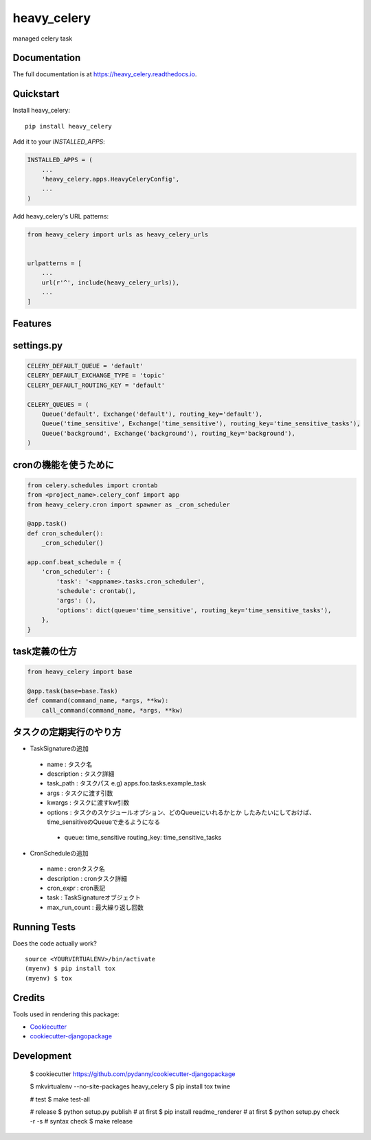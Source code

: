 =============================
heavy_celery
=============================

.. image:: https://badge.fury.io/py/heavy_celery.svg
    :target: https://badge.fury.io/py/heavy_celery

.. image:: https://travis-ci.org/s1s5/heavy_celery.svg?branch=master
    :target: https://travis-ci.org/s1s5/heavy_celery

.. image:: https://codecov.io/gh/s1s5/heavy_celery/branch/master/graph/badge.svg
    :target: https://codecov.io/gh/s1s5/heavy_celery

managed celery task

Documentation
-------------

The full documentation is at https://heavy_celery.readthedocs.io.

Quickstart
----------

Install heavy_celery::

    pip install heavy_celery

Add it to your `INSTALLED_APPS`:

.. code-block:: python

    INSTALLED_APPS = (
        ...
        'heavy_celery.apps.HeavyCeleryConfig',
        ...
    )

Add heavy_celery's URL patterns:

.. code-block:: python

    from heavy_celery import urls as heavy_celery_urls


    urlpatterns = [
        ...
        url(r'^', include(heavy_celery_urls)),
        ...
    ]

Features
--------

settings.py
-----------

.. code-block:: python

    CELERY_DEFAULT_QUEUE = 'default'
    CELERY_DEFAULT_EXCHANGE_TYPE = 'topic'
    CELERY_DEFAULT_ROUTING_KEY = 'default'
    
    CELERY_QUEUES = (
        Queue('default', Exchange('default'), routing_key='default'),
        Queue('time_sensitive', Exchange('time_sensitive'), routing_key='time_sensitive_tasks'),
        Queue('background', Exchange('background'), routing_key='background'),
    )


cronの機能を使うために
----------------------

.. code-block:: python
    
    from celery.schedules import crontab
    from <project_name>.celery_conf import app
    from heavy_celery.cron import spawner as _cron_scheduler
    
    @app.task()
    def cron_scheduler():
        _cron_scheduler()
    
    app.conf.beat_schedule = {
        'cron_scheduler': {
            'task': '<appname>.tasks.cron_scheduler',
            'schedule': crontab(),
            'args': (),
            'options': dict(queue='time_sensitive', routing_key='time_sensitive_tasks'),
        },
    }


task定義の仕方
--------------

.. code-block:: python

    from heavy_celery import base
    
    @app.task(base=base.Task)
    def command(command_name, *args, **kw):
        call_command(command_name, *args, **kw)


タスクの定期実行のやり方
------------------------

- TaskSignatureの追加

 - name : タスク名
 - description : タスク詳細
 - task_path : タスクパス e.g) apps.foo.tasks.example_task
 - args : タスクに渡す引数
 - kwargs : タスクに渡すkw引数
 - options : タスクのスケジュールオプション、どのQueueにいれるかとか
   したみたいにしておけば、time_sensitiveのQueueで走るようになる

  - queue: time_sensitive
    routing_key: time_sensitive_tasks

- CronScheduleの追加

 - name : cronタスク名
 - description : cronタスク詳細
 - cron_expr : cron表記
 - task : TaskSignatureオブジェクト
 - max_run_count : 最大繰り返し回数


Running Tests
-------------

Does the code actually work?

::

    source <YOURVIRTUALENV>/bin/activate
    (myenv) $ pip install tox
    (myenv) $ tox

Credits
-------

Tools used in rendering this package:

*  Cookiecutter_
*  `cookiecutter-djangopackage`_

.. _Cookiecutter: https://github.com/audreyr/cookiecutter
.. _`cookiecutter-djangopackage`: https://github.com/pydanny/cookiecutter-djangopackage


Development
-----------

    $ cookiecutter https://github.com/pydanny/cookiecutter-djangopackage

    $ mkvirtualenv --no-site-packages heavy_celery
    $ pip install tox twine

    # test
    $ make test-all

    # release
    $ python setup.py publish  # at first
    $ pip install readme_renderer  # at first
    $ python setup.py check -r -s   # syntax check
    $ make release
